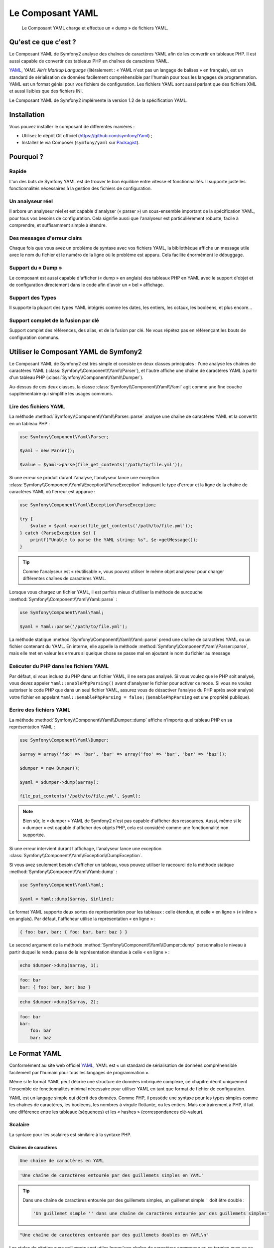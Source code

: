 .. index::
   single: Yaml
   single: Components; Yaml
   
Le Composant YAML
=================

    Le Composant YAML charge et effectue un « dump » de fichiers YAML.

Qu'est ce que c'est ?
---------------------

Le Composant YAML de Symfony2 analyse des chaînes de caractères YAML afin de les
convertir en tableaux PHP.
Il est aussi capable de convertir des tableaux PHP en chaînes de caractères YAML.

`YAML`_, *YAML Ain't Markup Language* (litéralement : « YAML n'est pas un langage
de balises » en français), est un standard de sérialisation de données facilement
compréhensible par l'humain pour tous les langages de programmation. YAML est un format
génial pour vos fichiers de configuration. Les fichiers YAML sont aussi parlant que
des fichiers XML et aussi lisibles que des fichiers INI.

Le Composant YAML de Symfony2 implémente la version 1.2 de la spécification YAML.

Installation
------------

Vous pouvez installer le composant de différentes manières :

* Utilisez le dépôt Git officiel (https://github.com/symfony/Yaml) ;
* Installez le via Composer (``symfony/yaml`` sur `Packagist`_).

Pourquoi ?
----------

Rapide
~~~~~~

L'un des buts de Symfony YAML est de trouver le bon équilibre entre vitesse et
fonctionnalités. Il supporte juste les fonctionnalités nécessaires à la gestion
des fichiers de configuration.

Un analyseur réel
~~~~~~~~~~~~~~~~~

Il arbore un analyseur réel et est capable d'analyser (« parser ») un sous-ensemble
important de la spécification YAML, pour tous vos besoins de configuration. Cela signifie
aussi que l'analyseur est particulièrement robuste, facile à comprendre, et
suffisamment simple à étendre.

Des messages d'erreur clairs
~~~~~~~~~~~~~~~~~~~~~~~~~~~~

Chaque fois que vous avez un problème de syntaxe avec vos fichiers YAML, la
bibliothèque affiche un message utile avec le nom du fichier et le numéro de
la ligne où le problème est apparu. Cela facilite énormément le débuggage.

Support du « Dump »
~~~~~~~~~~~~~~~~~~~

Le composant est aussi capable d'afficher (« dump » en anglais) des tableaux PHP
en YAML avec le support d'objet et de configuration directement dans le code
afin d'avoir un « bel » affichage.

Support des Types
~~~~~~~~~~~~~~~~~

Il supporte la plupart des types YAML intégrés comme les dates, les entiers,
les octaux, les booléens, et plus encore...

Support complet de la fusion par clé
~~~~~~~~~~~~~~~~~~~~~~~~~~~~~~~~~~~~

Support complet des références, des alias, et de la fusion par clé. Ne
vous répétez pas en référençant les bouts de configuration communs.

Utiliser le Composant YAML de Symfony2
--------------------------------------

Le Composant YAML de Symfony2 est très simple et consiste en deux classes
principales : l'une analyse les chaînes de caractères YAML
(:class:`Symfony\\Component\\Yaml\\Parser`), et l'autre affiche une chaîne de
caractères YAML à partir d'un tableau PHP (:class:`Symfony\\Component\\Yaml\\Dumper`).

Au-dessus de ces deux classes, la classe :class:`Symfony\\Component\\Yaml\\Yaml`
agit comme une fine couche supplémentaire qui simplifie les usages communs.

Lire des fichiers YAML
~~~~~~~~~~~~~~~~~~~~~~

La méthode :method:`Symfony\\Component\\Yaml\\Parser::parse` analyse une
chaîne de caractères YAML et la convertit en un tableau PHP :

.. code-block:: php

    use Symfony\Component\Yaml\Parser;

    $yaml = new Parser();

    $value = $yaml->parse(file_get_contents('/path/to/file.yml'));

Si une erreur se produit durant l'analyse, l'analyseur lance une exception
:class:`Symfony\\Component\\Yaml\\Exception\\ParseException` indiquant le
type d'erreur et la ligne de la chaîne de caractères YAML où l'erreur est
apparue :

.. code-block:: php

    use Symfony\Component\Yaml\Exception\ParseException;

    try {
        $value = $yaml->parse(file_get_contents('/path/to/file.yml'));
    } catch (ParseException $e) {
        printf("Unable to parse the YAML string: %s", $e->getMessage());
    }

.. tip::

    Comme l'analyseur est « réutilisable », vous pouvez utiliser le même
    objet analyseur pour charger différentes chaînes de caractères YAML.

Lorsque vous chargez un fichier YAML, il est parfois mieux d'utiliser la
méthode de surcouche :method:`Symfony\\Component\\Yaml\\Yaml::parse` :

.. code-block:: php

    use Symfony\Component\Yaml\Yaml;

    $yaml = Yaml::parse('/path/to/file.yml');

La méthode statique :method:`Symfony\\Component\\Yaml\\Yaml::parse` prend une
chaîne de caractères YAML ou un fichier contenant du YAML. En interne, elle appelle
la méthode :method:`Symfony\\Component\\Yaml\\Parser::parse`, mais elle met en valeur
les erreurs si quelque chose se passe mal en ajoutant le nom du fichier au message

Exécuter du PHP dans les fichiers YAML
~~~~~~~~~~~~~~~~~~~~~~~~~~~~~~~~~~~~~~

.. versionadded:: 2.1
    La méthode ``Yaml::enablePhpParsing()`` est une nouveauté de Symfony 2.1. Avant
    la version 2.1, le PHP était *toujours* exécuté lors d'un appel à la fonction ``parse()``.

Par défaut, si vous incluez du PHP dans un fichier YAML, il ne sera pas analysé.
Si vous voulez que le PHP soit analysé, vous devez appeler ``Yaml::enablePhpParsing()``
avant d'analyser le fichier pour activer ce mode. Si vous ne voulez autoriser le code
PHP que dans un seul fichier YAML, assurez vous de désactiver l'analyse du PHP après
avoir analysé votre fichier en appelant ``Yaml::$enablePhpParsing = false;`` (``$enablePhpParsing``
est une propriété publique).

Écrire des fichiers YAML
~~~~~~~~~~~~~~~~~~~~~~~~

La méthode :method:`Symfony\\Component\\Yaml\\Dumper::dump` affiche n'importe
quel tableau PHP en sa représentation YAML :

.. code-block:: php

    use Symfony\Component\Yaml\Dumper;

    $array = array('foo' => 'bar', 'bar' => array('foo' => 'bar', 'bar' => 'baz'));

    $dumper = new Dumper();

    $yaml = $dumper->dump($array);

    file_put_contents('/path/to/file.yml', $yaml);

.. note::

    Bien sûr, le « dumper » YAML de Symfony2 n'est pas capable d'afficher
    des ressources. Aussi, même si le « dumper » est capable d'afficher des
    objets PHP, cela est considéré comme une fonctionnalité non supportée.

Si une erreur intervient durant l'affichage, l'analyseur lance une exception
:class:`Symfony\\Component\\Yaml\\Exception\\DumpException`.

Si vous avez seulement besoin d'afficher un tableau, vous pouvez utiliser
le raccourci de la méthode statique :method:`Symfony\\Component\\Yaml\\Yaml::dump` :

.. code-block:: php

    use Symfony\Component\Yaml\Yaml;

    $yaml = Yaml::dump($array, $inline);

Le format YAML supporte deux sortes de représentation pour les tableaux : celle
étendue, et celle « en ligne » (« inline » en anglais). Par défaut, l'afficheur
utilise la représentation « en ligne » :

.. code-block:: yaml

    { foo: bar, bar: { foo: bar, bar: baz } }

Le second argument de la méthode :method:`Symfony\\Component\\Yaml\\Dumper::dump`
personnalise le niveau à partir duquel le rendu passe de la représentation
étendue à celle « en ligne » :

.. code-block:: php

    echo $dumper->dump($array, 1);

.. code-block:: yaml

    foo: bar
    bar: { foo: bar, bar: baz }

.. code-block:: php

    echo $dumper->dump($array, 2);

.. code-block:: yaml

    foo: bar
    bar:
        foo: bar
        bar: baz

Le Format YAML
--------------

Conformément au site web officiel `YAML`_, YAML est « un standard de
sérialisation de données compréhensible facilement par l'humain pour
tous les langages de programmation ».

Même si le format YAML peut décrire une structure de données imbriquée
complexe, ce chapitre décrit uniquement l'ensemble de fonctionnalités
minimal nécessaire pour utiliser YAML en tant que format de fichier de
configuration.

YAML est un langage simple qui décrit des données. Comme PHP, il possède une
syntaxe pour les types simples comme les chaînes de caractères, les booléens,
les nombres à virgule flottante, ou les entiers. Mais contrairement à PHP, il
fait une différence entre les tableaux (séquences) et les « hashes »
(correspondances clé-valeur).

Scalaire
~~~~~~~~

La syntaxe pour les scalaires est similaire à la syntaxe PHP.

Chaînes de caractères
.....................

.. code-block:: yaml

    Une chaîne de caractères en YAML

.. code-block:: yaml

    'Une chaîne de caractères entourée par des guillemets simples en YAML'

.. tip::

    Dans une chaîne de caractères entourée par des guillemets simples, un guillemet
    simple ``'`` doit être doublé :

    .. code-block:: yaml

        'Un guillemet simple '' dans une chaîne de caractères entourée par des guillemets simples'

.. code-block:: yaml

    "Une chaîne de caractères entourée par des guillemets doubles en YAML\n"

Les styles de citation avec guillemets sont utiles lorsqu'une chaîne de caractères commence
ou se termine avec un ou plusieurs espaces significatifs.

.. tip::

    Le style de citation avec des guillemets doubles fournit une manière
    d'exprimer des chaînes de caractères arbitraires, en utilisant des
    séquences d'échappement ``\``. Ceci est très utile lorsque vous avez
    besoin d'intégrer un ``\n`` ou un caractère unicode dans une chaîne de
    caractères.

Lorsqu'une chaîne de caractères contient un retour à la ligne, vous pouvez
utiliser le style littéral, indiqué par un séparateur vertical (``|``), pour
indiquer que la chaîne de caractères va s'étendre sur plusieurs lignes. Avec
le style de citation littéral, les nouvelles lignes sont préservées :

.. code-block:: yaml

    |
      \/ /| |\/| |
      / / | |  | |__

Autrement, les chaînes de caractères peuvent être écrites avec le style de citation
dit « plié », indiqué par le caractère ``>``, où chaque retour à la ligne est
remplacé par un espace :

.. code-block:: yaml

    >
      This is a very long sentence
      that spans several lines in the YAML
      but which will be rendered as a string
      without carriage returns.

.. note::

    Notez les deux espaces avant chaque ligne dans l'exemple précédent.
    Ils ne vont pas apparaître dans les chaînes de caractères PHP résultantes.

Nombres
.......

.. code-block:: yaml

    # un entier
    12

.. code-block:: yaml

    # un octal
    014

.. code-block:: yaml

    # un hexadécimal
    0xC

.. code-block:: yaml

    # un nombre à virgule flottante
    13.4

.. code-block:: yaml

    # un nombre exponentiel
    1.2e+34

.. code-block:: yaml

    # l'infini
    .inf

Nuls
....

Les valeurs nulles en YAML peuvent être exprimées grâce à
``null`` ou à ``~``.

Booléens
........

Les booléens en YAML sont exprimés via ``true`` et ``false``.

Dates
.....

YAML utilise le standard ISO-8601 pour exprimer les dates :

.. code-block:: yaml

    2001-12-14t21:59:43.10-05:00

.. code-block:: yaml

    # une date simple
    2002-12-14

Collections
~~~~~~~~~~~

Un fichier YAML est rarement utilisé pour décrire un simple scalaire. La
plupart du temps, il décrit une collection. Une collection peut être une
séquence ou une correspondance d'éléments. Les deux sont converties en
tableaux PHP.

Les séquences utilisent un tiret suivi d'un espace :

.. code-block:: yaml

    - PHP
    - Perl
    - Python

Le fichier YAML précédent est équivalent au code PHP suivant :

.. code-block:: php

    array('PHP', 'Perl', 'Python');

Les correspondances utilisent un deux-points (``:`` ) suivi d'un espace pour
marquer chaque paire clé/valeur :

.. code-block:: yaml

    PHP: 5.2
    MySQL: 5.1
    Apache: 2.2.20

qui est équivalent au code PHP suivant :

.. code-block:: php

    array('PHP' => 5.2, 'MySQL' => 5.1, 'Apache' => '2.2.20');

.. note::

    Dans une correspondance, une clé peut être n'importe quel scalaire valide.

Le nombre d'espaces entre les deux-points et la valeur n'a pas d'importance :

.. code-block:: yaml

    PHP:    5.2
    MySQL:  5.1
    Apache: 2.2.20

YAML utilise l'indentation avec un ou plusieurs espaces pour décrire les
collections imbriquées :

.. code-block:: yaml

    "symfony 1.0":
      PHP:    5.0
      Propel: 1.2
    "symfony 1.2":
      PHP:    5.2
      Propel: 1.3

Le YAML précédent est équivalent au code PHP suivant :

.. code-block:: php

    array(
      'symfony 1.0' => array(
        'PHP'    => 5.0,
        'Propel' => 1.2,
      ),
      'symfony 1.2' => array(
        'PHP'    => 5.2,
        'Propel' => 1.3,
      ),
    );

Il y a une chose importante que vous devez vous rappeler lorsque vous utilisez
l'indentation dans un fichier YAML : *L'indentation doit être faite avec un ou
plusieurs espaces, mais jamais avec des tabulations*.

Vous pouvez imbriquer des séquences et des correspondances comme vous le voulez :

.. code-block:: yaml

    'Chapter 1':
      - Introduction
      - Event Types
    'Chapter 2':
      - Introduction
      - Helpers

YAML peut aussi utiliser les styles dit de « flot » pour les collections,
en utilisant des indicateurs explicites plutôt que l'indentation pour
représenter la portée.

Une séquence peut être écrite comme une liste séparée par des virgules, le
tout entre crochets (``[]``) :

.. code-block:: yaml

    [PHP, Perl, Python]

Une correspondance peut être écrite comme une liste de clés/valeurs séparée
par des virgules, le tout entre accolades (``{}``) :

.. code-block:: yaml

    { PHP: 5.2, MySQL: 5.1, Apache: 2.2.20 }

Vous pouvez mélanger et faire correspondre les styles afin d'obtenir une
meilleure lisibilité :

.. code-block:: yaml

    'Chapter 1': [Introduction, Event Types]
    'Chapter 2': [Introduction, Helpers]

.. code-block:: yaml

    "symfony 1.0": { PHP: 5.0, Propel: 1.2 }
    "symfony 1.2": { PHP: 5.2, Propel: 1.3 }

Commentaires
~~~~~~~~~~~~

Les commentaires peuvent être ajoutés en YAML en les préfixant avec un
symbole dièse (``#``) :

.. code-block:: yaml

    # commentaire sur une ligne
    "symfony 1.0": { PHP: 5.0, Propel: 1.2 } # commentaire à la fin d'une ligne
    "symfony 1.2": { PHP: 5.2, Propel: 1.3 }

.. note::

    Les commentaires sont simplement ignorés par l'analyseur YAML et ne
    doivent pas être indentés par rapport au niveau courant d'imbrication
    dans une collection.

.. _YAML: http://yaml.org/
.. _Packagist: https://packagist.org/packages/symfony/yaml